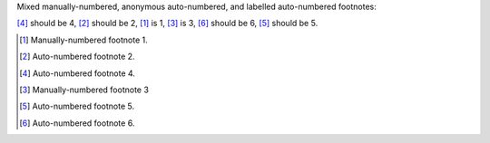 Mixed manually-numbered, anonymous auto-numbered,
and labelled auto-numbered footnotes:

[#four]_ should be 4, [#]_ should be 2,
[1]_ is 1, [3]_ is 3,
[#]_ should be 6, 
[#five]_ should be 5.

.. [1] Manually-numbered footnote 1.
.. [#] Auto-numbered footnote 2.
.. [#four] Auto-numbered footnote 4.
.. [3] Manually-numbered footnote 3
.. [#five] Auto-numbered footnote 5.
.. [#] Auto-numbered footnote 6.
